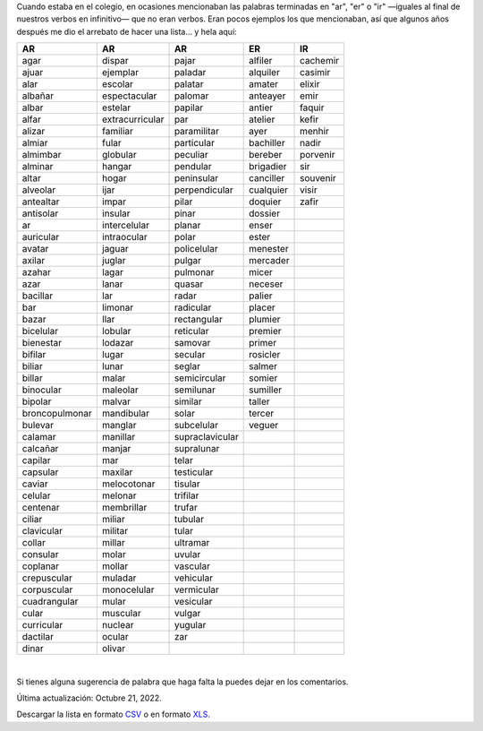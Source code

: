 .. title: Palabras terminadas en "ar", "er" o "ir"
.. slug: ar-er-ir
.. date: 2013-09-04 01:32:00
.. tags: palabras, words
.. category: Old blog
.. description:


Cuando estaba en el colegio, en ocasiones mencionaban las palabras terminadas
en "ar", "er" o "ir" —iguales al final de nuestros verbos en infinitivo— que no
eran verbos. Eran pocos ejemplos los que mencionaban, así que algunos años
después me dio el arrebato de hacer una
lista… y hela aquí:

================ ================= ================= =========== ==========
AR               AR                AR                ER          IR       
================ ================= ================= =========== ==========
 agar             dispar            pajar             alfiler     cachemir 
 ajuar            ejemplar          paladar           alquiler    casimir  
 alar             escolar           palatar           amater      elixir   
 albañar          espectacular      palomar           anteayer    emir     
 albar            estelar           papilar           antier      faquir   
 alfar            extracurricular   par               atelier     kefir    
 alizar           familiar          paramilitar       ayer        menhir   
 almiar           fular             particular        bachiller   nadir    
 almimbar         globular          peculiar          bereber     porvenir 
 alminar          hangar            pendular          brigadier   sir      
 altar            hogar             peninsular        canciller   souvenir 
 alveolar         ijar              perpendicular     cualquier   visir    
 antealtar        impar             pilar             doquier     zafir    
 antisolar        insular           pinar             dossier              
 ar               intercelular      planar            enser                
 auricular        intraocular       polar             ester                
 avatar           jaguar            policelular       menester             
 axilar           juglar            pulgar            mercader             
 azahar           lagar             pulmonar          micer                
 azar             lanar             quasar            neceser              
 bacillar         lar               radar             palier               
 bar              limonar           radicular         placer               
 bazar            llar              rectangular       plumier              
 bicelular        lobular           reticular         premier              
 bienestar        lodazar           samovar           primer               
 bifilar          lugar             secular           rosicler             
 biliar           lunar             seglar            salmer               
 billar           malar             semicircular      somier               
 binocular        maleolar          semilunar         sumiller             
 bipolar          malvar            similar           taller               
 broncopulmonar   mandibular        solar             tercer               
 bulevar          manglar           subcelular        veguer               
 calamar          manillar          supraclavicular                        
 calcañar         manjar            supralunar                             
 capilar          mar               telar                                  
 capsular         maxilar           testicular                             
 caviar           melocotonar       tisular                                
 celular          melonar           trifilar                               
 centenar         membrillar        trufar                                 
 ciliar           miliar            tubular                                
 clavicular       militar           tular                                  
 collar           millar            ultramar                               
 consular         molar             uvular                                 
 coplanar         mollar            vascular                               
 crepuscular      muladar           vehicular                              
 corpuscular      monocelular       vermicular                             
 cuadrangular     mular             vesicular                              
 cular            muscular          vulgar                                 
 curricular       nuclear           yugular                                
 dactilar         ocular            zar                                    
 dinar            olivar                                                   
================ ================= ================= =========== ==========

|

Si tienes alguna sugerencia de palabra que haga falta la puedes dejar en los
comentarios.

Última actualización: Octubre 21, 2022.

Descargar la lista en formato `CSV </downloads/ar_er_ir.csv>`_ o en formato
`XLS </downloads/ar_er_ir.xls>`_.


